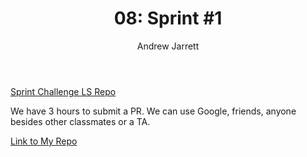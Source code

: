 #+TITLE: 08: Sprint #1
#+AUTHOR: Andrew Jarrett
#+EMAIL: ahrjarrett@gmail.com
#+OPTIONS: num:nil

[[https://github.com/lambdaschool/Sprint-Challenge--javascript][Sprint Challenge LS Repo]]

We have 3 hours to submit a PR. We can use Google, friends, anyone besides other classmates or a TA.

[[https://github.com/ahrjarrett/Sprint-Challenge--JavaScript][Link to My Repo]]



